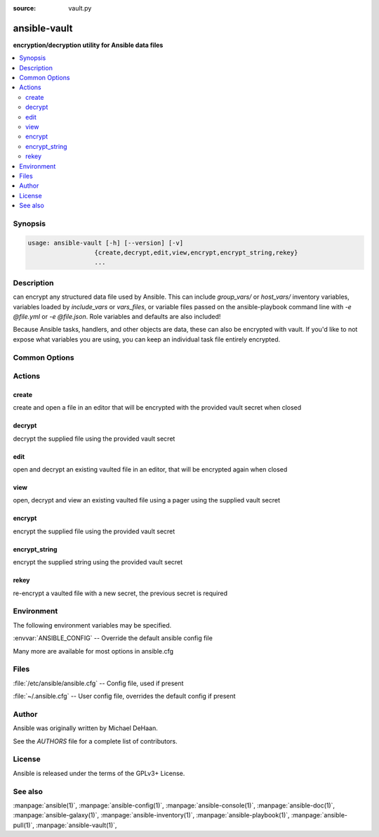 :source: vault.py

.. _ansible-vault:

=============
ansible-vault
=============


:strong:`encryption/decryption utility for Ansible data files`


.. contents::
   :local:
   :depth: 2


.. program:: ansible-vault

Synopsis
========

.. code-block:: bash

   usage: ansible-vault [-h] [--version] [-v]
                     {create,decrypt,edit,view,encrypt,encrypt_string,rekey}
                     ...



Description
===========


can encrypt any structured data file used by Ansible.
This can include *group_vars/* or *host_vars/* inventory variables,
variables loaded by *include_vars* or *vars_files*, or variable files
passed on the ansible-playbook command line with *-e @file.yml* or *-e @file.json*.
Role variables and defaults are also included!

Because Ansible tasks, handlers, and other objects are data, these can also be encrypted with vault.
If you'd like to not expose what variables you are using, you can keep an individual task file entirely encrypted.


Common Options
==============




.. option:: --version

   show program's version number, config file location, configured module search path, module location, executable location and exit


.. option:: -h, --help

   show this help message and exit


.. option:: -v, --verbose

   Causes Ansible to print more debug messages. Adding multiple -v will increase the verbosity, the builtin plugins currently evaluate up to -vvvvvv. A reasonable level to start is -vvv, connection debugging might require -vvvv.






Actions
=======



.. program:: ansible-vault create
.. _ansible_vault_create:

create
------

create and open a file in an editor that will be encrypted with the provided vault secret when closed





.. option:: --ask-vault-password , --ask-vault-pass 

   ask for vault password

.. option:: --encrypt-vault-id  <ENCRYPT_VAULT_ID>

   the vault id used to encrypt (required if more than one vault-id is provided)

.. option:: --vault-id 

   the vault identity to use

.. option:: --vault-password-file , --vault-pass-file 

   vault password file







.. program:: ansible-vault decrypt
.. _ansible_vault_decrypt:

decrypt
-------

decrypt the supplied file using the provided vault secret





.. option:: --ask-vault-password , --ask-vault-pass 

   ask for vault password

.. option:: --output  <OUTPUT_FILE>

   output file name for encrypt or decrypt; use - for stdout

.. option:: --vault-id 

   the vault identity to use

.. option:: --vault-password-file , --vault-pass-file 

   vault password file







.. program:: ansible-vault edit
.. _ansible_vault_edit:

edit
----

open and decrypt an existing vaulted file in an editor, that will be encrypted again when closed





.. option:: --ask-vault-password , --ask-vault-pass 

   ask for vault password

.. option:: --encrypt-vault-id  <ENCRYPT_VAULT_ID>

   the vault id used to encrypt (required if more than one vault-id is provided)

.. option:: --vault-id 

   the vault identity to use

.. option:: --vault-password-file , --vault-pass-file 

   vault password file







.. program:: ansible-vault view
.. _ansible_vault_view:

view
----

open, decrypt and view an existing vaulted file using a pager using the supplied vault secret





.. option:: --ask-vault-password , --ask-vault-pass 

   ask for vault password

.. option:: --vault-id 

   the vault identity to use

.. option:: --vault-password-file , --vault-pass-file 

   vault password file







.. program:: ansible-vault encrypt
.. _ansible_vault_encrypt:

encrypt
-------

encrypt the supplied file using the provided vault secret





.. option:: --ask-vault-password , --ask-vault-pass 

   ask for vault password

.. option:: --encrypt-vault-id  <ENCRYPT_VAULT_ID>

   the vault id used to encrypt (required if more than one vault-id is provided)

.. option:: --output  <OUTPUT_FILE>

   output file name for encrypt or decrypt; use - for stdout

.. option:: --vault-id 

   the vault identity to use

.. option:: --vault-password-file , --vault-pass-file 

   vault password file







.. program:: ansible-vault encrypt_string
.. _ansible_vault_encrypt_string:

encrypt_string
--------------

encrypt the supplied string using the provided vault secret





.. option:: --ask-vault-password , --ask-vault-pass 

   ask for vault password

.. option:: --encrypt-vault-id  <ENCRYPT_VAULT_ID>

   the vault id used to encrypt (required if more than one vault-id is provided)

.. option:: --output  <OUTPUT_FILE>

   output file name for encrypt or decrypt; use - for stdout

.. option:: --show-input 

   Do not hide input when prompted for the string to encrypt

.. option:: --stdin-name  <ENCRYPT_STRING_STDIN_NAME>

   Specify the variable name for stdin

.. option:: --vault-id 

   the vault identity to use

.. option:: --vault-password-file , --vault-pass-file 

   vault password file

.. option:: -n , --name 

   Specify the variable name

.. option:: -p , --prompt 

   Prompt for the string to encrypt







.. program:: ansible-vault rekey
.. _ansible_vault_rekey:

rekey
-----

re-encrypt a vaulted file with a new secret, the previous secret is required





.. option:: --ask-vault-password , --ask-vault-pass 

   ask for vault password

.. option:: --encrypt-vault-id  <ENCRYPT_VAULT_ID>

   the vault id used to encrypt (required if more than one vault-id is provided)

.. option:: --new-vault-id  <NEW_VAULT_ID>

   the new vault identity to use for rekey

.. option:: --new-vault-password-file  <NEW_VAULT_PASSWORD_FILE>

   new vault password file for rekey

.. option:: --vault-id 

   the vault identity to use

.. option:: --vault-password-file , --vault-pass-file 

   vault password file






.. program:: ansible-vault


Environment
===========

The following environment variables may be specified.



:envvar:`ANSIBLE_CONFIG` -- Override the default ansible config file

Many more are available for most options in ansible.cfg


Files
=====


:file:`/etc/ansible/ansible.cfg` -- Config file, used if present

:file:`~/.ansible.cfg` -- User config file, overrides the default config if present

Author
======

Ansible was originally written by Michael DeHaan.

See the `AUTHORS` file for a complete list of contributors.


License
=======

Ansible is released under the terms of the GPLv3+ License.

See also
========

:manpage:`ansible(1)`,  :manpage:`ansible-config(1)`,  :manpage:`ansible-console(1)`,  :manpage:`ansible-doc(1)`,  :manpage:`ansible-galaxy(1)`,  :manpage:`ansible-inventory(1)`,  :manpage:`ansible-playbook(1)`,  :manpage:`ansible-pull(1)`,  :manpage:`ansible-vault(1)`,  